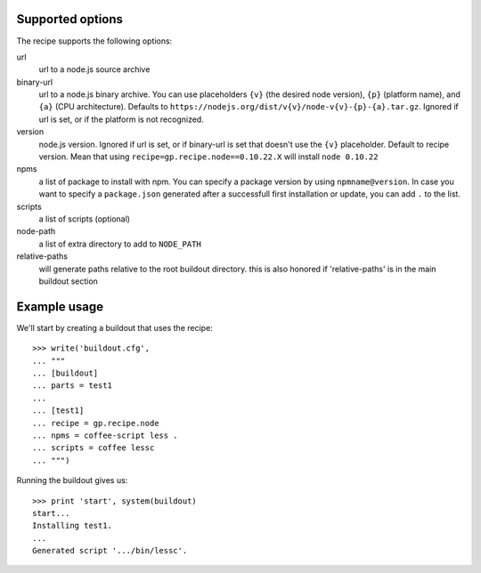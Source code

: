 Supported options
=================

The recipe supports the following options:

.. Note to recipe author!
   ----------------------
   For each option the recipe uses you should include a description
   about the purpose of the option, the format and semantics of the
   values it accepts, whether it is mandatory or optional and what the
   default value is if it is omitted.

url
    url to a node.js source archive

binary-url
    url to a node.js binary archive. You can use placeholders ``{v}`` (the
    desired node version), ``{p}`` (platform name), and ``{a}`` (CPU
    architecture).  Defaults to
    ``https://nodejs.org/dist/v{v}/node-v{v}-{p}-{a}.tar.gz``.  Ignored if
    url is set, or if the platform is not recognized.

version
    node.js version. Ignored if url is set, or if binary-url is set that
    doesn't use the ``{v}`` placeholder. Default to recipe version.  Mean
    that using ``recipe=gp.recipe.node==0.10.22.X`` will install ``node
    0.10.22``

npms
    a list of package to install with npm. You can specify a package version by
    using ``npmname@version``. In case you want to specify a ``package.json``
    generated after a successfull first installation or update, you can 
    add ``.`` to the list.

scripts
    a list of scripts (optional)

node-path
    a list of extra directory to add to ``NODE_PATH``

relative-paths
    will generate paths relative to the root buildout directory.
    this is also honored if 'relative-paths' is in the main
    buildout section


Example usage
=============

We'll start by creating a buildout that uses the recipe::

    >>> write('buildout.cfg',
    ... """
    ... [buildout]
    ... parts = test1
    ...
    ... [test1]
    ... recipe = gp.recipe.node
    ... npms = coffee-script less . 
    ... scripts = coffee lessc
    ... """)

Running the buildout gives us::

    >>> print 'start', system(buildout)
    start...
    Installing test1.
    ...
    Generated script '.../bin/lessc'.
